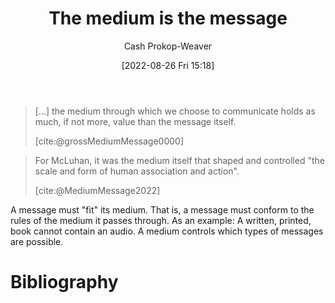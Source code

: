:PROPERTIES:
:ID:       91fe1528-88d1-4168-91f1-cf10b175db49
:ROAM_REFS: [cite:@MediumMessage2022]
:LAST_MODIFIED: [2024-02-10 Sat 19:15]
:END:
#+title: The medium is the message
#+hugo_custom_front_matter: :slug "91fe1528-88d1-4168-91f1-cf10b175db49"
#+author: Cash Prokop-Weaver
#+date: [2022-08-26 Fri 15:18]
#+filetags: :concept:

#+begin_quote
[...] the medium through which we choose to communicate holds as much, if not more, value than the message itself.

[cite:@grossMediumMessage0000]
#+end_quote


#+begin_quote
For McLuhan, it was the medium itself that shaped and controlled "the scale and form of human association and action".

[cite:@MediumMessage2022]
#+end_quote

A message must "fit" its medium. That is, a message must conform to the rules of the medium it passes through. As an example: A written, printed, book cannot contain an audio. A medium controls which types of messages are possible.

* Flashcards :noexport:
** Describe :fc:
:PROPERTIES:
:CREATED: [2022-11-17 Thu 20:16]
:FC_CREATED: 2022-11-18T04:18:12Z
:FC_TYPE:  double
:ID:       77c31bf9-4d9b-4fc9-9d3d-b45cba02c8bf
:END:
:REVIEW_DATA:
| position | ease | box | interval | due                  |
|----------+------+-----+----------+----------------------|
| front    | 2.80 |   7 |   320.91 | 2024-04-25T13:24:16Z |
| back     | 3.25 |   7 |   386.17 | 2024-07-20T00:45:40Z |
:END:

[[id:91fe1528-88d1-4168-91f1-cf10b175db49][The medium is the message]]

*** Back
Communication must conform to the rules of means by which they're shared. Those means controls the types of communication that's possible.
*** Source
[cite:@MediumMessage2022]
* Bibliography
#+print_bibliography:
